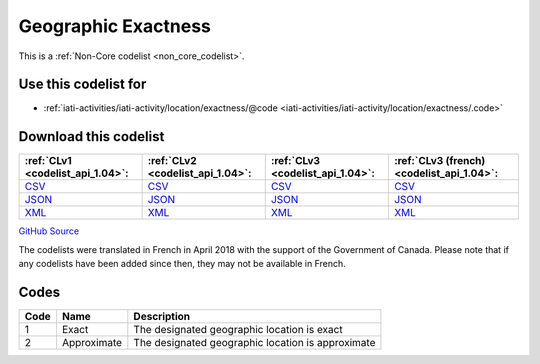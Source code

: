 Geographic Exactness
====================






This is a :ref:`Non-Core codelist <non_core_codelist>`.



Use this codelist for
---------------------

* :ref:`iati-activities/iati-activity/location/exactness/@code <iati-activities/iati-activity/location/exactness/.code>`



Download this codelist
----------------------

.. list-table::
   :header-rows: 1

   * - :ref:`CLv1 <codelist_api_1.04>`:
     - :ref:`CLv2 <codelist_api_1.04>`:
     - :ref:`CLv3 <codelist_api_1.04>`:
     - :ref:`CLv3 (french) <codelist_api_1.04>`:

   * - `CSV <../downloads/clv1/codelist/GeographicExactness.csv>`__
     - `CSV <../downloads/clv2/csv/en/GeographicExactness.csv>`__
     - `CSV <../downloads/clv3/csv/en/GeographicExactness.csv>`__
     - `CSV <../downloads/clv3/csv/fr/GeographicExactness.csv>`__

   * - `JSON <../downloads/clv1/codelist/GeographicExactness.json>`__
     - `JSON <../downloads/clv2/json/en/GeographicExactness.json>`__
     - `JSON <../downloads/clv3/json/en/GeographicExactness.json>`__
     - `JSON <../downloads/clv3/json/fr/GeographicExactness.json>`__

   * - `XML <../downloads/clv1/codelist/GeographicExactness.xml>`__
     - `XML <../downloads/clv2/xml/GeographicExactness.xml>`__
     - `XML <../downloads/clv3/xml/GeographicExactness.xml>`__
     - `XML <../downloads/clv3/xml/GeographicExactness.xml>`__

`GitHub Source <https://github.com/IATI/IATI-Codelists-NonEmbedded/blob/master/xml/GeographicExactness.xml>`__



The codelists were translated in French in April 2018 with the support of the Government of Canada. Please note that if any codelists have been added since then, they may not be available in French.

Codes
-----

.. _GeographicExactness:
.. list-table::
   :header-rows: 1


   * - Code
     - Name
     - Description

   
       
   * - 1   
       
     - Exact
     - The designated geographic location is exact
   
       
   * - 2   
       
     - Approximate
     - The designated geographic location is approximate
   

